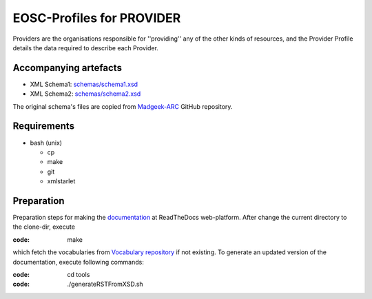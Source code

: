 EOSC-Profiles for PROVIDER
==========================

Providers are the organisations responsible for ''providing'' any of the other kinds of resources, 
and the Provider Profile details the data required to describe each Provider.

Accompanying artefacts
~~~~~~~~~~~~~~~~~~~~~~

* XML Schema1: `<schemas/schema1.xsd>`_
* XML Schema2: `<schemas/schema2.xsd>`_

The original schema's files are copied from `Madgeek-ARC <https://github.com/madgeek-arc/resource-catalogue/tree/master/eic-registry-model/src/main/resources>`_ GitHub repository.

Requirements
~~~~~~~~~~~~

* bash (unix)

  * cp
  * make
  * git
  * xmlstarlet

Preparation
~~~~~~~~~~~

Preparation steps for making the `documentation <https://readthedocs.org/projects/eosc-provider-profile/>`_ at ReadTheDocs web-platform.
After change the current directory to the clone-dir, execute

:code: make

which fetch the vocabularies from `Vocabulary repository <https://github.com/EOSC-PLATFORM/vocabulary>`_ if not existing.
To generate an updated version of the documentation, execute following commands:

:code: cd tools
:code: ./generateRSTFromXSD.sh


